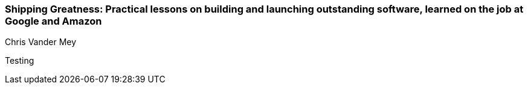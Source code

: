 === Shipping Greatness: Practical lessons on building and launching outstanding software, learned on the job at Google and Amazon
Chris Vander Mey

:dsa: {'subjects': ['Business']}

Testing